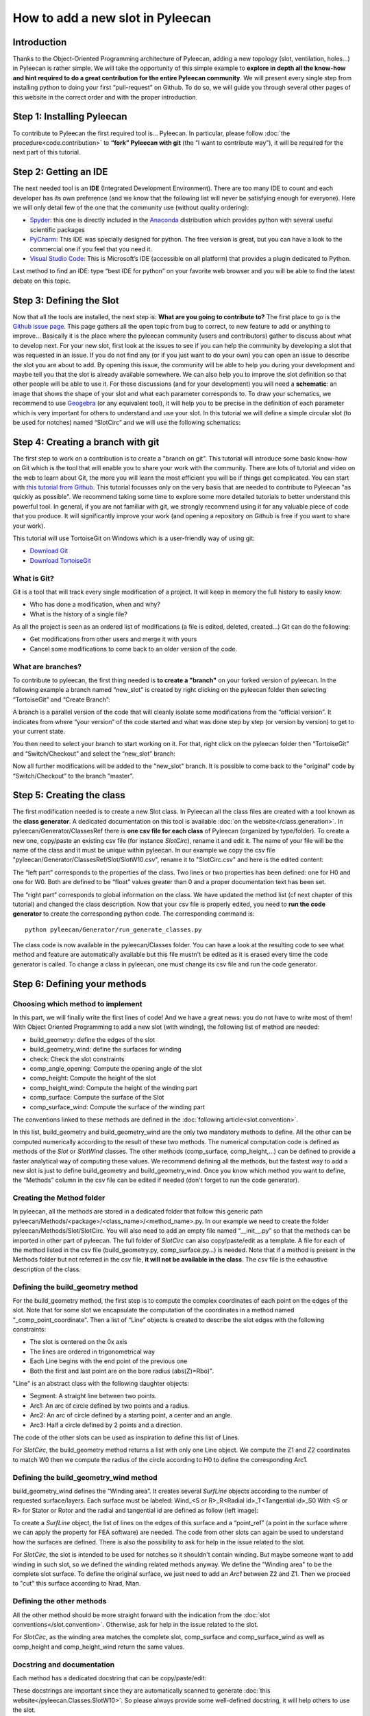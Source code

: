 ##################################
How to add a new slot in Pyleecan
##################################
Introduction
============
Thanks to the Object-Oriented Programming architecture of Pyleecan, adding a new topology (slot, ventilation, holes…) in Pyleecan is rather simple. We will take the opportunity of this simple example to **explore in depth all the know-how and hint required to do a great contribution for the entire Pyleecan community**. We will present every single step from installing python to doing your first “pull-request” on Github. To do so, we will guide you through several other pages of this website in the correct order and with the proper introduction.

Step 1: Installing Pyleecan
===========================
To contribute to Pyleecan the first required tool is… Pyleecan. In particular, please follow :doc:`the procedure<code.contribution>` to **“fork” Pyleecan with git** (the “I want to contribute way”), it will be required for the next part of this tutorial. 

Step 2: Getting an IDE
======================
The next needed tool is an **IDE** (Integrated Development Environment). There are too many IDE to count and each developer has its own preference (and we know that the following list will never be satisfying enough for everyone). Here we will only detail few of the one that the community use (without quality ordering):  

-	`Spyder <https://docs.spyder-ide.org/index.html>`__: this one is directly included in the `Anaconda <https://www.anaconda.com/distribution/>`__ distribution which provides python with several useful scientific packages
-	`PyCharm <https://www.jetbrains.com/fr-fr/pycharm/>`__: This IDE was specially designed for python. The free version is great, but you can have a look to the commercial one if you feel that you need it.   
-	`Visual Studio Code <https://code.visualstudio.com/docs/python/python-tutorial>`__: This is Microsoft’s IDE (accessible on all platform) that provides a plugin dedicated to Python.
Last method to find an IDE: type “best IDE for python” on your favorite web browser and you will be able to find the latest debate on this topic. 

Step 3: Defining the Slot
=========================
Now that all the tools are installed, the next step is: **What are you going to contribute to?** The first place to go is the `Github issue page`_. This page gathers all the open topic from bug to correct, to new feature to add or anything to improve… Basically it is the place where the pyleecan community (users and contributors) gather to discuss about what to develop next.
For your new slot, first look at the issues to see if you can help the community by developing a slot that was requested in an issue. If you do not find any (or if you just want to do your own) you can open an issue to describe the slot you are about to add. By opening this issue, the community will be able to help you during your development and maybe tell you that the slot is already available somewhere. We can also help you to improve the slot definition so that other people will be able to use it.
For these discussions (and for your development) you will need a **schematic**: an image that shows the shape of your slot and what each parameter corresponds to. To draw your schematics, we recommend to use `Geogebra <https://www.geogebra.org/>`__ (or any equivalent tool), it will help you to be precise in the definition of each parameter which is very important for others to understand and use your slot.
In this tutorial we will define a simple circular slot (to be used for notches) named “SlotCirc” and we will use the following schematics:

.. _Github issue page: https://github.com/Eomys/pyleecan/issues
.. image:: _static/SlotCirc.png

Step 4: Creating a branch with git
==================================
The first step to work on a contribution is to create a "branch on git". This tutorial will introduce some basic know-how on Git which is the tool that will enable you to share your work with the community. There are lots of tutorial and video on the web to learn about Git, the more you will learn the most efficient you will be if things get complicated. You can start with `this tutorial from Github <https://try.github.io/>`_. This tutorial focusses only on the very basis that are needed to contribute to Pyleecan "as quickly as possible". We recommend taking some time to explore some more detailed tutorials to better understand this powerful tool. In general, if you are not familiar with git, we strongly recommend using it for any valuable piece of code that you produce. It will significantly improve your work (and opening a repository on Github is free if you want to share your work).

This tutorial will use TortoiseGit on Windows which is a user-friendly way of using git:

- `Download Git <https://git-scm.com/downloads>`__
- `Download TortoiseGit <https://tortoisegit.org/download/>`__

What is Git?
------------
Git is a tool that will track every single modification of a project. It will keep in memory the full history to easily know:

- Who has done a modification, when and why?
- What is the history of a single file?

As all the project is seen as an ordered list of modifications (a file is edited, deleted, created…) Git can do the following:

- Get modifications from other users and merge it with yours
- Cancel some modifications to come back to an older version of the code.

What are branches?
------------------
To contribute to pyleecan, the first thing needed is **to create a "branch"** on your forked version of pyleecan. In the following example a branch named “new_slot” is created by right clicking on the pyleecan folder then selecting “TortoiseGit” and “Create Branch”:

.. image:: _static/tuto_slot_branch_1.PNG

A branch is a parallel version of the code that will cleanly isolate some modifications from the “official version”. It indicates from where “your version” of the code started and what was done step by step (or version by version) to get to your current state.

You then need to select your branch to start working on it. For that, right click on the pyleecan folder then “TortoiseGit” and “Switch/Checkout” and select the “new_slot” branch:

.. image:: _static/tuto_slot_branch_2.PNG

Now all further modifications will be added to the "new_slot" branch. It is possible to come back to the "original" code by “Switch/Checkout” to the branch "master".

Step 5: Creating the class
==========================
The first modification needed is to create a new Slot class. In Pyleecan all the class files are created with a tool known as the **class generator**. A dedicated documentation on this tool is available  :doc:`on the website</class.generation>`. In pyleecan/Generator/ClassesRef there is **one csv file for each class** of Pyleecan (organized by type/folder). To create a new one, copy/paste an existing csv file (for instance *SlotCirc*), rename it and edit it. The name of your file will be the name of the class and it must be unique within pyleecan. In our example we copy the csv file "pyleecan/Generator/ClassesRef/Slot/SlotW10.csv", rename it to "SlotCirc.csv" and here is the edited content:

.. image:: _static/tuto_slot_csv_1.PNG

The “left part” corresponds to the properties of the class. Two lines or two properties has been defined: one for H0 and one for W0. Both are defined to be “float” values greater than 0 and a proper documentation text has been set.

.. image:: _static/tuto_slot_csv_2.PNG

The “right part” corresponds to global information on the class. We have updated the method list (cf next chapter of this tutorial) and changed the class description.
Now that your csv file is properly edited, you need to **run the code generator** to create the corresponding python code. The corresponding command is:
::

        python pyleecan/Generator/run_generate_classes.py

The class code is now available in the pyleecan/Classes folder. You can have a look at the resulting code to see what method and feature are automatically available but this file mustn't be edited as it is erased every time the code generator is called. To change a class in pyleecan, one must change its csv file and run the code generator.

Step 6: Defining your methods
=============================
Choosing which method to implement
----------------------------------
In this part, we will finally write the first lines of code! And we have a great news: you do not have to write most of them! With Object Oriented Programming to add a new slot (with winding), the following list of method are needed:

-	build_geometry: define the edges of the slot
-	build_geometry_wind: define the surfaces for winding
-	check: Check the slot constraints
-	comp_angle_opening: Compute the opening angle of the slot
-	comp_height: Compute the height of the slot
-	comp_height_wind: Compute the height of the winding part
-	comp_surface: Compute the surface of the Slot
-	comp_surface_wind: Compute the surface of the winding part

The conventions linked to these methods are defined in the :doc:`following article<slot.convention>`.

In this list, build_geometry and build_geometry_wind are the only two mandatory methods to define. All the other can be computed numerically according to the result of these two methods. The numerical computation code is defined as methods of the *Slot* or *SlotWind* classes. The other methods (comp_surface, comp_height,...) can be defined to provide a faster analytical way of computing these values. We recommend defining all the methods, but the fastest way to add a new slot is just to define build_geometry and build_geometry_wind. Once you know which method you want to define, the “Methods” column in the csv file can be edited if needed (don't forget to run the code generator).

Creating the Method folder
--------------------------
In pyleecan, all the methods are stored in a dedicated folder that follow this generic path pyleecan/Methods/<package>/<class_name>/<method_name>.py. In our example we need to create the folder pyleecan/Methods/Slot/SlotCirc. 
You will also need to add an empty file named “__init__.py” so that the methods can be imported in other part of pyleecan. The full folder of *SlotCirc* can also copy/paste/edit as a template.
A file for each of the method listed in the csv file (build_geometry.py, comp_surface.py…) is needed. Note that if a method is present in the Methods folder but not referred in the csv file, **it will not be available in the class**. The csv file is the exhaustive description of the class.

Defining the build_geometry method
----------------------------------
For the build_geometry method, the first step is to compute the complex coordinates of each point on the edges of the slot. Note that for some slot we encapsulate the computation of the coordinates in a method named "_comp_point_coordinate". Then a list of “Line” objects is created to describe the slot edges with the following constraints:

-	The slot is centered on the 0x axis
-	The lines are ordered in trigonometrical way
-	Each Line begins with the end point of the previous one
-	Both the first and last point are on the bore radius (abs(Z)=Rbo)".

"Line" is an abstract class with the following daughter objects:

-	Segment: A straight line between two points. 
-	Arc1: An arc of circle defined by two points and a radius.
-	Arc2: An arc of circle defined by a starting point, a center and an angle.
-	Arc3: Half a circle defined by 2 points and a direction. 

The code of the other slots can be used as inspiration to define this list of Lines.

For *SlotCirc*, the build_geometry method returns a list with only one Line object. We compute the Z1 and Z2 coordinates to match W0 then we compute the radius of the circle according to H0 to define the corresponding Arc1.

Defining the build_geometry_wind method
---------------------------------------
build_geometry_wind defines the “Winding area”. It creates several *SurfLine* objects according to the number of requested surface/layers. Each surface must be labeled:
Wind_<S or R>_R<Radial id>_T<Tangential id>_S0
With <S or R> for Stator or Rotor and the radial and tangential id are defined as follow (left image):

.. image:: _static/winding_convention_1.PNG

To create a *SurfLine* object, the list of lines on the edges of this surface and a “point_ref” (a point in the surface where we can apply the property for FEA software) are needed. The code from other slots can again be used to understand how the surfaces are defined. There is also the possibility  to ask for help in the issue related to the slot. 

For *SlotCirc*, the slot is intended to be used for notches so it shouldn't contain winding. But maybe someone want to add winding in such slot, so we defined the winding related methods anyway. We define the "Winding area" to be the complete slot surface. To define the original surface, we just need to add an *Arc1* between Z2 and Z1. Then we proceed to "cut" this surface according to Nrad, Ntan.

Defining the other methods
--------------------------
All the other method should be more straight forward with the indication from the :doc:`slot conventions</slot.convention>`. Otherwise, ask for help in the issue related to the slot.

For *SlotCirc*, as the winding area matches the complete slot, comp_surface and comp_surface_wind as well as comp_height and comp_height_wind return the same values.

Docstring and documentation
---------------------------
Each method has a dedicated docstring that can be copy/paste/edit:

.. image:: _static/tuto_slot_docstring.PNG

These docstrings are important since they are automatically scanned to generate :doc:`this website</pyleecan.Classes.SlotW10>`. So please always provide some well-defined docstring, it will help others to use the slot.

Step 7: Sending modifications to the project
================================================
Now that the contribution is ready, you need to share it with the community. As the code will be included in the official package, there are few steps that need to be done for every single contribution to check its quality:

Class generator
---------------
When contributing to pyleecan, the class files must always be up to date. Before sharing the modifications, the class generator must be called:
::

        python pyleecan/Generator/run_generate_classes.py

PEP8 and black
--------------
The `Zen of Python <https://www.python.org/dev/peps/pep-0020/>`__ contains: "Readability counts.". Which means that any good python code should be written to be as comprehensible as possible. To achieve this goal a coding convention was set for Python to uniformize any python script in a clean way. All these conventions (maximum number of caracter per lines, indentation conventions, comments guidelines...) are gathered in the `PEP8 <https://www.python.org/dev/peps/pep-0008/>`__. So, a good Pyleecan contribution must follow the PEP8. Hopefully, there is a python package named `black <https://pypi.org/project/black/>`__ that will automatically format all your code to match the PEP8 conventions. 

The command to install black is (require Python 3.6+):
::

        pip install black

Then the command to format the pyleecan code is:
::

        python -m black /path/to/pyleecan/top/folder

Running the test
----------------
When adding the contribution to pyleecan, we need to make sure that it won't break any existing code. For that, pyleecan provides some Tests that must be run before sharing any contributions. These tests will automatically call some methods or part of the code and check that no error occur and that the result is unchanged. In fact, when adding any new feature to pyleecan, the corresponding tests should be added at the same time (as explained in "Step 8: Adding some tests").

The command to run all the tests is:
::

        python -m pytest ./pyleecan/Tests
More details on this command are available in the :doc:`tests contribution page </test.contribution>`.

Commit
------
The code is now clean and doesn't break any existing pyleecan code. The next step is to select the modification that should be included in the contribution by right clicking on the pyleecan folder then selecting “Git commit -> new_slot”:

.. image:: _static/tuto_slot_commit.PNG
When adding a new slot, several new files are created (csv, method files...). By default, these files are not followed by Git and have the status "Unknown". To ask Git to follow the modifications of a file, right click on the file name and "add". The new status of the file is now "Added" (green rectangle on the image). 
Another common status is "Modified" which correspond to a file already followed by Git that was modified. By right clicking on the file name you can select "Compare with base" to know what are the differences between your local version and the one from git. 
By clicking on the boxes in the blue rectangle on the image, it is possible to select which files are included in the commit. In the tutorial case we want to share all the new files, but sometimes you may have some work that you are not ready yet to share.
Finally, in the red rectangle on the image, **a meaningful message must be provided** to explain what is the purpose of the modification contained in the commit. These messages are important to understand what is going on in the project. Some commit message conventions can be found on the :doc:`coding convention page</coding.convention>`.

When the commit is ready, click on the "commit" button on the bottom left. The following window should open:

.. image:: _static/tuto_slot_push.PNG
Click on "Push" to send the modification from your computer to your forked version of pyleecan on Github.

Merge
-----
The next step is to synchronize your local repository with the official pyleecan one. Indeed, while you were working on your modification maybe the community has introduced some new modifications. Before merging the work from the community, you need to make sure that there is no local modification not commited on your branch. Then right click on the folder "Git sync...", the following window should open:

.. image:: _static/tuto_slot_sync.PNG
The goal is to get the status of pyleecan into the "new_slot" branch. For that we first need to create a new "remote" by clicking on "Manage" (black rectangle on the image). The following window will open and should be completed as follow:

.. image:: _static/tuto_slot_add_remote.PNG
We now have a new remote that links to the official pyleecan repository on Github.
The current version of pyleecan is stored in the branch "master" on the official repository. So to get the latest modifications: 

-	"Local branch" (red rectangle on the image) is set to "new_slot
-	"Remote" (blue rectangle on the image) is set to pyleecan
-	"Remote branch" (green rectangle on the image) is set to "master".

By clicking on Pull (orange rectangle on the image), the modifications of the master branch from the official pyleecan repository will be pulled into your local "new_slot" branch. These modifications will be applied on your local code, that is why it is important that there is no modification left to commit. Once the merge is done, you may need to go again though the previous steps (class generator, black, test) to make sure that everything is still Ok and including your new modifications. You may also need to commit the modifications from the merge.

We recommend to also Sync the master branch with the main pyleecan master branch to be able to checkout this branch to get/use the latest version of pyleecan.

Push
----
The modifications are ready, and everything is commited. You now need to send your modification from your computer to your forked version of pyleecan on Github. For that, right click on pyleecan folder "Git Sync" and push (new_slot branch to new_slot branch of "origin": your forked version of pyleecan).

Pull Request
------------
Finally, you can now propose your modification to be included in pyleecan with a Pull Request. Go into your forked repository on github and select the branch "new_slot". Github should provide a "Compare & pull request" button. 

.. image:: _static/tuto_slot_PR_1.PNG

The following page should appear:

.. image:: _static/tuto_slot_PR_2.PNG

Github provide the correct parameter for the pull request (fork pyleecan / new_slot branch => pyleecan / master) and will automatically check if the branch can be merged automatically (if not go back to "Merge" step). Please provide a meaningful title and description for your Pull Request. The easier it will be to understand the pull request, the fastest it will be accepted and shared with the community. 

Step 8: Adding some test
========================
Writing in process...

Step 9: Adding your Slot to the GUI
===================================
Writing in process...
